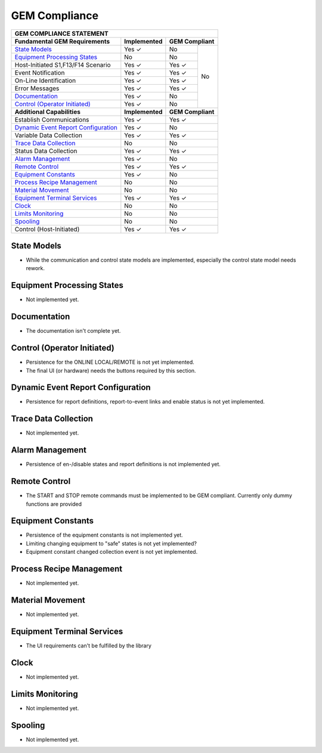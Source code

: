GEM Compliance
==============

+-----------------------------------------------------------------------------+
| GEM COMPLIANCE STATEMENT                                                    |
+=======================================+=================+=========+=========+
| **Fundamental GEM Requirements**      | **Implemented** | **GEM Compliant** |
+---------------------------------------+-----------------+---------+---------+
| `State Models`_                       | Yes ✓           | No      | No      |
+---------------------------------------+-----------------+---------+         +
| `Equipment Processing States`_        | No              | No      |         |
+---------------------------------------+-----------------+---------+         +
| Host-Initiated S1,F13/F14 Scenario    | Yes ✓           | Yes ✓   |         |
+---------------------------------------+-----------------+---------+         +
| Event Notification                    | Yes ✓           | Yes ✓   |         |
+---------------------------------------+-----------------+---------+         +
| On-Line Identification                | Yes ✓           | Yes ✓   |         |
+---------------------------------------+-----------------+---------+         +
| Error Messages                        | Yes ✓           | Yes ✓   |         |
+---------------------------------------+-----------------+---------+         +
| `Documentation`_                      | Yes ✓           | No      |         |
+---------------------------------------+-----------------+---------+         +
| `Control (Operator Initiated)`_       | Yes ✓           | No      |         |
+---------------------------------------+-----------------+---------+---------+
| **Additional Capabilities**           | **Implemented** | **GEM Compliant** |
+---------------------------------------+-----------------+-------------------+
| Establish Communications              | Yes ✓           | Yes ✓             |
+---------------------------------------+-----------------+-------------------+
| `Dynamic Event Report Configuration`_ | Yes ✓           | No                |
+---------------------------------------+-----------------+-------------------+
| Variable Data Collection              | Yes ✓           | Yes ✓             |
+---------------------------------------+-----------------+-------------------+
| `Trace Data Collection`_              | No              | No                |
+---------------------------------------+-----------------+-------------------+
| Status Data Collection                | Yes ✓           | Yes ✓             |
+---------------------------------------+-----------------+-------------------+
| `Alarm Management`_                   | Yes ✓           | No                |
+---------------------------------------+-----------------+-------------------+
| `Remote Control`_                     | Yes ✓           | Yes ✓             |
+---------------------------------------+-----------------+-------------------+
| `Equipment Constants`_                | Yes ✓           | No                |
+---------------------------------------+-----------------+-------------------+
| `Process Recipe Management`_          | No              | No                |
+---------------------------------------+-----------------+-------------------+
| `Material Movement`_                  | No              | No                |
+---------------------------------------+-----------------+-------------------+
| `Equipment Terminal Services`_        | Yes ✓           | Yes ✓             |
+---------------------------------------+-----------------+-------------------+
| `Clock`_                              | No              | No                |
+---------------------------------------+-----------------+-------------------+
| `Limits Monitoring`_                  | No              | No                |
+---------------------------------------+-----------------+-------------------+
| `Spooling`_                           | No              | No                |
+---------------------------------------+-----------------+-------------------+
| Control (Host-Initiated)              | Yes ✓           | Yes ✓             |
+---------------------------------------+-----------------+-------------------+

State Models
++++++++++++

* While the communication and control state models are implemented, especially the control state model needs rework.

Equipment Processing States
+++++++++++++++++++++++++++

* Not implemented yet.

Documentation
+++++++++++++

* The documentation isn't complete yet. 

Control (Operator Initiated)
++++++++++++++++++++++++++++

* Persistence for the ONLINE LOCAL/REMOTE is not yet implemented.
* The final UI (or hardware) needs the buttons required by this section. 

Dynamic Event Report Configuration
++++++++++++++++++++++++++++++++++

* Persistence for report definitions, report-to-event links and enable status is not yet implemented.

Trace Data Collection
+++++++++++++++++++++

* Not implemented yet.

Alarm Management
++++++++++++++++

* Persistence of en-/disable states and report definitions is not implemented yet.

Remote Control
++++++++++++++

* The START and STOP remote commands must be implemented to be GEM compliant. Currently only dummy functions are provided

Equipment Constants
+++++++++++++++++++

* Persistence of the equipment constants is not implemented yet.
* Limiting changing equipment to "safe" states is not yet implemented?
* Equipment constant changed collection event is not yet implemented.

Process Recipe Management
+++++++++++++++++++++++++

* Not implemented yet.

Material Movement
+++++++++++++++++

* Not implemented yet.

Equipment Terminal Services
+++++++++++++++++++++++++++

* The UI requirements can't be fulfilled by the library

Clock
+++++

* Not implemented yet.

Limits Monitoring
+++++++++++++++++

* Not implemented yet.

Spooling
++++++++

* Not implemented yet.
